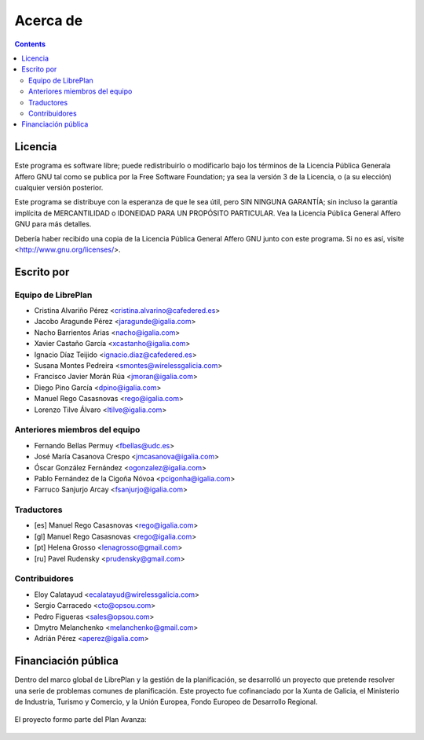 Acerca de
#################

.. _acercade:
.. contents::


Licencia
================

Este programa es software libre; puede redistribuirlo o modificarlo bajo los
términos de la Licencia Pública Generala Affero GNU tal como se publica por la
Free Software Foundation; ya sea la versión 3 de la Licencia, o (a su elección)
cualquier versión posterior.

Este programa se distribuye con la esperanza de que le sea útil, pero SIN
NINGUNA GARANTÍA; sin incluso la garantía implícita de MERCANTILIDAD o IDONEIDAD
PARA UN PROPÓSITO PARTICULAR. Vea la Licencia Pública General Affero GNU para
más detalles.

Debería haber recibido una copia de la Licencia Pública General Affero GNU junto
con este programa. Si no es así, visite <http://www.gnu.org/licenses/>.


Escrito por
================

Equipo de LibrePlan
-------------------

* Cristina Alvariño Pérez <cristina.alvarino@cafedered.es>
* Jacobo Aragunde Pérez <jaragunde@igalia.com>
* Nacho Barrientos Arias <nacho@igalia.com>
* Xavier Castaño García <xcastanho@igalia.com>
* Ignacio Díaz Teijido <ignacio.diaz@cafedered.es>
* Susana Montes Pedreira <smontes@wirelessgalicia.com>
* Francisco Javier Morán Rúa <jmoran@igalia.com>
* Diego Pino García <dpino@igalia.com>
* Manuel Rego Casasnovas <rego@igalia.com>
* Lorenzo Tilve Álvaro <ltilve@igalia.com>

Anteriores miembros del equipo
------------------------------

* Fernando Bellas Permuy <fbellas@udc.es>
* José María Casanova Crespo <jmcasanova@igalia.com>
* Óscar González Fernández <ogonzalez@igalia.com>
* Pablo Fernández de la Cigoña Nóvoa <pcigonha@igalia.com>
* Farruco Sanjurjo Arcay <fsanjurjo@igalia.com>

Traductores
-----------

* [es] Manuel Rego Casasnovas <rego@igalia.com>
* [gl] Manuel Rego Casasnovas <rego@igalia.com>
* [pt] Helena Grosso <lenagrosso@gmail.com>
* [ru] Pavel Rudensky <prudensky@gmail.com>

Contribuidores
--------------

* Eloy Calatayud <ecalatayud@wirelessgalicia.com>
* Sergio Carracedo <cto@opsou.com>
* Pedro Figueras <sales@opsou.com>
* Dmytro Melanchenko <melanchenko@gmail.com>
* Adrián Pérez <aperez@igalia.com>


Financiación pública
========================

Dentro del marco global de LibrePlan y la gestión de la planificación, se desarrolló un proyecto que pretende resolver
una serie de problemas comunes de planificación.
Este proyecto fue cofinanciado por la Xunta de Galicia, el Ministerio de Industria, Turismo y Comercio, y la
Unión Europea, Fondo Europeo de Desarrollo Regional.


.. figure:: images/logos.png
   :scale: 100

El proyecto formo parte del Plan Avanza:

.. figure:: images/avanza.gif
   :scale: 100

